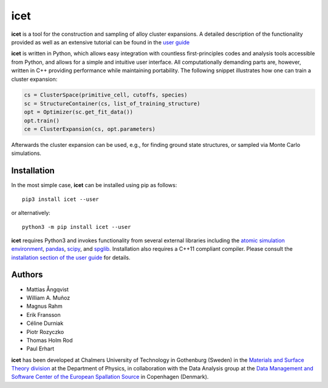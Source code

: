 icet
====

**icet** is a tool for the construction and sampling of alloy cluster
expansions. A detailed description of the functionality provided as well as an
extensive tutorial can be found in the `user guide
<https://icet.materialsmodeling.org/>`_

**icet** is written in Python, which allows easy integration with countless
first-principles codes and analysis tools accessible from Python, and allows
for a simple and intuitive user interface. All computationally demanding parts
are, however, written in C++ providing performance while maintaining
portability.  The following snippet illustrates how one can train a cluster
expansion:

.. code-block:: python

   cs = ClusterSpace(primitive_cell, cutoffs, species)
   sc = StructureContainer(cs, list_of_training_structure)
   opt = Optimizer(sc.get_fit_data())
   opt.train()
   ce = ClusterExpansion(cs, opt.parameters)

Afterwards the cluster expansion can be used, e.g., for finding ground state
structures, or sampled via Monte Carlo simulations.


Installation
------------

In the most simple case, **icet** can be installed using pip as follows::

    pip3 install icet --user

or alternatively::

    python3 -m pip install icet --user

**icet** requires Python3 and invokes functionality from several external
libraries including the
`atomic simulation environment <https://wiki.fysik.dtu.dk/ase>`_,
`pandas <https://pandas.pydata.org/>`_,
`scipy <https://www.scipy.org/>`_, and
`spglib <https://atztogo.github.io/spglib/>`_.
Installation also requires a C++11 compliant compiler. Please consult the
`installation section of the user guide
<https://icet.materialsmodeling.org/installation.html>`_ for details.


Authors
-------

* Mattias Ångqvist
* William A. Muñoz
* Magnus Rahm
* Erik Fransson
* Céline Durniak
* Piotr Rozyczko
* Thomas Holm Rod
* Paul Erhart

**icet** has been developed at Chalmers University of Technology in Gothenburg
(Sweden) in the `Materials and Surface Theory division
<http://www.materialsmodeling.org>`_ at the Department of Physics, in
collaboration with the Data Analysis group at the `Data Management and Software
Center of the European Spallation Source
<https://europeanspallationsource.se/data-management-software#data-analysis-modelling>`_
in Copenhagen (Denmark).
